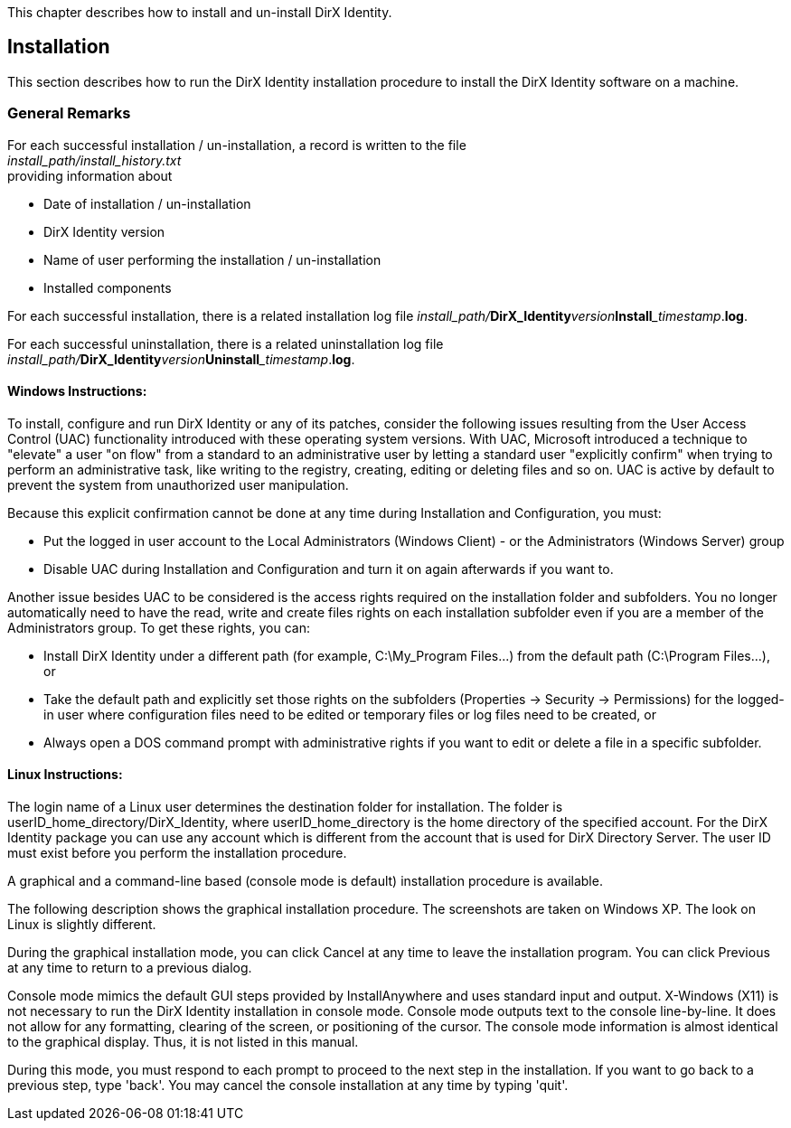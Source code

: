 This chapter describes how to install and un-install DirX Identity.

== Installation

This section describes how to run the DirX Identity installation procedure to install the DirX Identity software on a machine.

=== General Remarks

[%hardbreaks]
For each successful installation / un-installation, a record is written to the file
_install_path/install_history.txt_
providing information about

* Date of installation / un-installation
* DirX Identity version
* Name of user performing the installation / un-installation
* Installed components

For each successful installation, there is a related installation log file __install_path/__**DirX_Identity**___version___**Install**___timestamp__.**log**.

For each successful uninstallation, there is a related uninstallation log file __install_path/__**DirX_Identity**___version___**Uninstall**___timestamp__.**log**.

==== Windows Instructions:

To install, configure and run DirX Identity or any of its patches, consider the following issues resulting from the User Access Control (UAC) functionality introduced with these operating system versions. With UAC, Microsoft introduced a technique to "elevate" a user "on flow" from a standard to an administrative user by letting a standard user "explicitly confirm" when trying to perform an administrative task, like writing to the registry, creating, editing or deleting files and so on. UAC is active by default to prevent the system from unauthorized user manipulation.

Because this explicit confirmation cannot be done at any time during Installation and Configuration, you must:

* Put the logged in user account to the Local Administrators (Windows Client) - or the Administrators (Windows Server) group
* Disable UAC during Installation and Configuration and turn it on again afterwards if you want to.

Another issue besides UAC to be considered is the access rights required on the installation folder and subfolders. You no longer automatically need to have the read, write and create files rights on each installation subfolder even if you are a member of the Administrators group. To get these rights, you can:

* Install DirX Identity under a different path (for example, C:\My_Program Files\...) from the default path (C:\Program Files\...), or

* Take the default path and explicitly set those rights on the subfolders (Properties -> Security -> Permissions) for the logged-in user where configuration files need to be edited or temporary files or log files need to be created, or
* Always open a DOS command prompt with administrative rights if you want to edit or delete a file in a specific subfolder.

==== Linux Instructions:

The login name of a Linux user determines the destination folder for installation. The folder is userID_home_directory/DirX_Identity, where userID_home_directory is the home directory of the specified account. For the DirX Identity package you can use any account which is different from the account that is used for DirX Directory Server. The user ID must exist before you perform the installation procedure.

A graphical and a command-line based (console mode is default) installation procedure is available.

The following description shows the graphical installation procedure. The screenshots are taken on Windows XP. The look on Linux is slightly different.

During the graphical installation mode, you can click Cancel at any time to leave the installation program. You can click Previous at any time to return to a previous dialog.

Console mode mimics the default GUI steps provided by InstallAnywhere and uses standard input and output. X-Windows (X11) is not necessary to run the DirX Identity installation in console mode. Console mode outputs text to the console line-by-line. It does not allow for any formatting, clearing of the screen, or positioning of the cursor. The console mode information is almost identical to the graphical display. Thus, it is not listed in this manual.

During this mode, you must respond to each prompt to proceed to the next step in the installation. If you want to go back to a previous step, type 'back'. You may cancel the console installation at any time by typing 'quit'.

